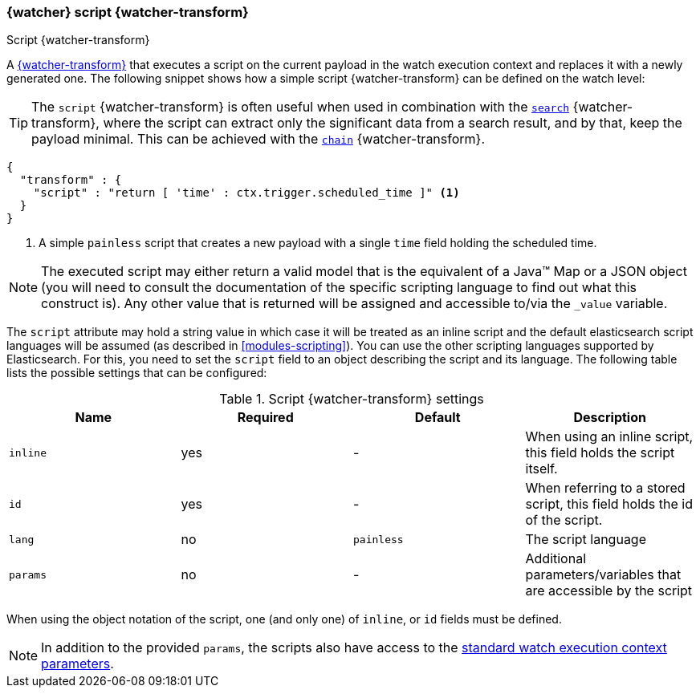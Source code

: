 [role="xpack"]
[[transform-script]]
=== {watcher} script {watcher-transform}
++++
<titleabbrev>Script {watcher-transform}</titleabbrev>
++++

A <<transform,{watcher-transform}>> that executes a script on the current
payload in the watch execution context and replaces it with a newly generated
one. The following snippet shows how a simple script {watcher-transform} can be
defined on the watch level:

TIP:  The `script` {watcher-transform} is often useful when used in combination
      with the <<transform-search,`search`>> {watcher-transform}, where the
      script can extract only the significant data from a search result, and by
      that, keep the payload minimal. This can be achieved with the
      <<transform-chain,`chain`>> {watcher-transform}.


[source,js]
--------------------------------------------------
{
  "transform" : {
    "script" : "return [ 'time' : ctx.trigger.scheduled_time ]" <1>
  }
}
--------------------------------------------------
// NOTCONSOLE
<1> A simple `painless` script that creates a new payload with a single `time`
    field holding the scheduled time.

NOTE: The executed script may either return a valid model that is the equivalent
      of a Java(TM) Map or a JSON object (you will need to consult the
      documentation of the specific scripting language to find out what this
      construct is). Any other value that is returned will be assigned and
      accessible to/via the `_value` variable.

The `script` attribute may hold a string value in which case it will be treated
as an inline script and the default elasticsearch script languages will be assumed
(as described in <<modules-scripting>>). You can
use the other scripting languages supported by Elasticsearch. For this, you need
to set the `script` field to an object describing the script and its language.
The following table lists the possible settings that can be configured:

[[transform-script-settings]]
.Script {watcher-transform} settings
[options="header"]
|======
| Name      |Required | Default    | Description

| `inline`  | yes     | -          | When using an inline script, this field holds
                                     the script itself.

| `id`      | yes     | -          | When referring to a stored script, this
                                     field holds the id of the script.

| `lang`    | no      | `painless` | The script language

| `params`  | no      | -          | Additional parameters/variables that are
                                     accessible by the script
|======

When using the object notation of the script, one (and only one) of `inline`,
or `id` fields must be defined.

NOTE: In addition to the provided `params`, the scripts also have access to the
      <<watch-execution-context,standard watch execution context parameters>>.


